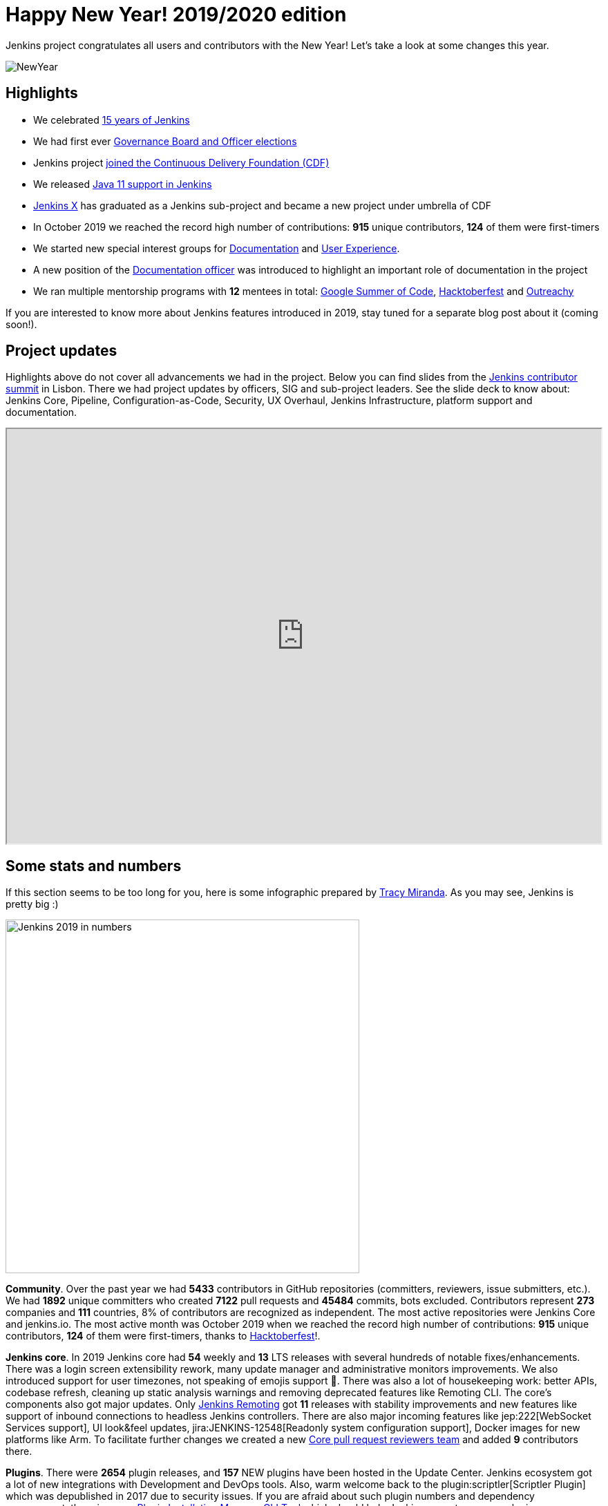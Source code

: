 = Happy New Year! 2019/2020 edition
:page-tags: community, new-year-blogpost, governance
:page-author: oleg-nenashev
:page-opengraph: ../../images/images/post-images/2017-12-31-new-year/card.png

Jenkins project congratulates all users and contributors with the New Year!
Let's take a look at some changes this year.

image:/images/images/post-images/2017-12-31-new-year/card.png[NewYear, role=center]

## Highlights

* We celebrated link:https://cd.foundation/announcement/2019/08/14/jenkins-celebrates-15-years/[15 years of Jenkins]
* We had first ever link:/blog/2019/12/16/board-election-results/[Governance Board and Officer elections]
* Jenkins project link:/blog/2019/03/12/cdf-launch/[joined the Continuous Delivery Foundation (CDF)]
* We released link:/blog/2019/03/11/let-s-celebrate-java-11-support/[Java 11 support in Jenkins]
* link:https://jenkins-x.io/[Jenkins X] has graduated as a Jenkins sub-project and became a new project under umbrella of CDF
* In October 2019 we reached the record high number of contributions: **915** unique contributors, **124** of them were first-timers
* We started new special interest groups for link:/sigs/docs/[Documentation] and link:/sigs/ux/[User Experience].
* A new position of the link:/project/team-leads/#documentation[Documentation officer] was introduced to highlight an important role of documentation in the project
* We ran multiple mentorship programs with **12** mentees in total: link:/projects/gsoc/2019/[Google Summer of Code], link:/events/hacktoberfest/[Hacktoberfest] and link:/blog/2019/09/23/outreachy-audit-log-release/[Outreachy]

If you are interested to know more about Jenkins features introduced in 2019,
stay tuned for a separate blog post about it (coming soon!).

## Project updates

Highlights above do not cover all advancements we had in the project.
Below you can find slides from the link:https://www.meetup.com/jenkinsmeetup/events/264795368/[Jenkins contributor summit] in Lisbon.
There we had project updates by officers, SIG and sub-project leaders.
See the slide deck to know about: Jenkins Core, Pipeline, Configuration-as-Code, Security, UX Overhaul, Jenkins Infrastructure, platform support and documentation.

++++
<iframe src="https://docs.google.com/presentation/d/e/2PACX-1vTeUXM75UR8m_v5FbldYYNXeVW0CtXkpRydMRvQjBuew2vRyC4cjgLMSUEVNoonfYbKDSbOvasHPpxg/embed?start=false&loop=false&delayms=60000" width="100%" height="600px"></iframe>
++++


## Some stats and numbers

If this section seems to be too long for you, here is some infographic prepared by link:https://github.com/tracymiranda[Tracy Miranda].
As you may see, Jenkins is pretty big :)

image:/images/images/post-images/2020/01-new-year-blogpost/jenkins_stats_2019.png[Jenkins 2019 in numbers, role=center, float=center,height=512]

**Community**.
Over the past year we had **5433** contributors in GitHub repositories (committers, reviewers, issue submitters, etc.).
We had **1892** unique committers who created **7122** pull requests and **45484** commits, bots excluded.
Contributors represent **273** companies and **111** countries, 8% of contributors are recognized as independent.
The most active repositories were Jenkins Core and jenkins.io.
The most active month was October 2019 when we reached the record high number of contributions: **915** unique contributors, **124** of them were first-timers, thanks to link:/events/hacktoberfest/[Hacktoberfest]!.

**Jenkins core**.
In 2019 Jenkins core had **54** weekly and **13** LTS releases with several hundreds of notable fixes/enhancements.
There was a login screen extensibility rework, many update manager and administrative monitors improvements.
We also introduced support for user timezones, not speaking of emojis support 🥳.
There was also a lot of housekeeping work: better APIs, codebase refresh, cleaning up static analysis warnings and removing deprecated features like Remoting CLI.
The core's components also got major updates.
Only link:/projects/remoting/[Jenkins Remoting] got **11** releases with stability improvements and new features like support of inbound connections to headless Jenkins controllers.
There are also major incoming features like jep:222[WebSocket Services support], UI look&feel updates, jira:JENKINS-12548[Readonly system configuration support], Docker images for new platforms like Arm.
To facilitate further changes we created a new link:https://groups.google.com/forum/#!msg/jenkinsci-dev/0sdrcSOQW64/tD-IKDTsBQAJ[Core pull request reviewers team] and added **9** contributors there.

**Plugins**.
There were **2654** plugin releases, and **157** NEW plugins have been hosted in the Update Center.
Jenkins ecosystem got a lot of new integrations with Development and DevOps tools.
Also, warm welcome back to the plugin:scriptler[Scriptler Plugin] which was depublished in 2017 due to security issues.
If you are afraid about such plugin numbers and dependency management, there is a new link:https://github.com/jenkinsci/plugin-installation-manager-tool[Plugin Installation Manager CLI Tool] which should help Jenkins users to manage plugins more efficiently.

**Security**.
It was a hot year for the link:/security/[Jenkins Security Team].
There were **5** link:/security/advisories/[security advisories] for the core and *20* - for plugins.
In total we disclosed **288** vulnerabilities across the project, including some backlog cleaning for unmaintained plugins.
plugin:script-security[Script Security Plugin] was the hottest plugin with **10** critical fixes addressing various sandbox bypass vulnerabilities.
Plain text storage and unprotected credentials were the most popular vulnerability type **120** disclosures in 2019.
It was made possible by hundreds of reports submitted by contributors after code surveys,
special thanks to link:https://github.com/woodspeed[Viktor Gazdag] who reported the most of the issues and became the Jenkins 2019 Security MVP (check out his story link:/blog/2019/11/29/do-plugins-store-credentials-in-a-secure-way/[here]).

**Infrastructure**.
Got Jenkins? If so, you rely on Jenkins update centers, website and issue tracker.
All these and many other services are maintained by the link:/projects/infrastructure/[Jenkins Infrastructure Team].
This year the team handled **more than 400** requests in the bugtracker, and many other informal requests.
In total, more than **30** people contributed to Jenkins infrastructure this year (website content is excluded).
We also deployed **4** new services, migrated **7** services from Azure Container Service to Azure Kubernetes Service and updated many other services.
More changes will happen in the next months, and we are looking for link:/projects/infrastructure/#team[new INFRA team members]!

**Documentation**.
Only last quarter we had **178** contributors to Jenkins documentation. It includes jenkins.io and other documentation hosted on GitHub, Wiki is not included.
There is also ongoing migration plugin documentation from Jenkins Wiki to GitHub (link:link:/blog/2019/10/21/plugin-docs-on-github/[announcement]). 
Since the beginning of the project in Sep 2019, more than **150** plugin were migrated, and they got significant documentation revamp during the migration.
You can see the current status link:https://jenkins-wiki-exporter.jenkins.io/progress[here].
We also work on introducing changelog automation in the project.
**123** plugins have already adopted the new link:https://github.com/jenkinsci/.github/blob/master/.github/release-drafter.adoc[changelog tools], powered by Release Drafter.
Also, we had more than **60** technical link:/blog[blog posts] published on jenkins.io.

**Configuration as Code** was one of the most popular areas this year.
plugin:configuration-as-code[Jenkins Configuration as Code Plugin] had more than **30** releases with new features and bug fixes.
More than **50** plugins have been also updated in order to offer better configuration-as-code support.
As a result, the JCasC Plugin got massive adoption this year (from **2000** to almost **8000** installations),
and now it becomes a de-facto standard for managing Jenkins as code.
This year we also ran our very first link:https://communitybridge.org/[CommunityBridge] project devoted to link:/projects/jcasc/dev-tools/[JCasC Schema validation and developer tools].

**Events and outreach programs**.
In 2019 we participated in multiple conferences, including FOSDEM, DevOps World | Jenkins World, SCALE.
More than **40** Jenkins Area Meetups were organized across the world, and there were many other meetups devoted to Jenkins.
We also kept expanding our link:/sigs/advocacy-and-outreach/outreach-programs/[outreach programs].
In total we had **12** students who participated in link:/projects/gsoc/2019/[Google Summer of Code], link:/blog/2019/09/23/outreachy-audit-log-release/[Outreachy] and newly introduced link:/sigs/advocacy-and-outreach/outreach-programs/#community-bridge[Community Bridge].
We also had the biggest ever link:/events/hacktoberfest/[Hacktoberfest] with **664** pull requests and **102** participants.
These outreach programs help us to deliver new features in Jenkins.
For example, this year we added plugin:github-branch-sourcep[Multi-branch Pipeline support for Gitlab] and a new link:https://github.com/jenkinsci/plugin-installation-manager-tool[Plugin Installation Manager Tool] during GSoC, 
and Outreachy resulted in a new link:/blog/2019/09/23/outreachy-audit-log-release/[Audit Log Plugin].

Where did we get those stats?
GitHub stats came from the link:https://devstats.cd.foundation/[CDF DevStats] service.
These stats include all repositories in the link:https://github.com/jenkinsci[jenkinsci organization] and most popular repositories in link:https://github.com/jenkins-infra[jenkins-infra], Jenkins X and other organizations/repositories within the project are not included.
Other stats came from link:https://docs.google.com/presentation/d/e/2PACX-1vTeUXM75UR8m_v5FbldYYNXeVW0CtXkpRydMRvQjBuew2vRyC4cjgLMSUEVNoonfYbKDSbOvasHPpxg[project reports], component changelogs, link:https://stats.jenkins.io/[Jenkins usage statistics service], link:https://updates.jenkins.io/current/release-history.json[plugin releases history].

## What's next?

Year 2020 will be pretty busy for the Jenkins project.
There are many long-overdue changes in the project, which need to happen if we want the project to succeed.
As it was written link:/blog/2019/12/16/board-election-results/#whats-next-for-the-board[Board elections blogpost],
there are many areas to consider: UX revamp, cloud native Jenkins, pluggable storage, etc.
In the coming months there will be a lot of discussions in link:/mailing-lists/[mailing lists] and link:/sigs/[special interest groups],
and we invite all teams to work on their roadmaps and to communicate them in the community.

Next month we will participate in link:https://fosdem.org/2020/[FOSDEM], and there will be a Jenkins stand there.
On January 31st we will also host a traditional link:https://www.meetup.com/jenkinsmeetup/events/267684785/[contributor summit in Brussels],
where we will talk about next steps for the project, in terms of technical roadmaps and the project governance.
If you are interested in Jenkins, stop by at our community booths and join us at the summit!
See link:https://groups.google.com/forum/#!topic/jenkinsci-dev/PUgV5xxHMwgp[this thread] for more information.

We also plan to continue all outreach programs.
At the moment we are looking for Google Summer of Code 2020 mentors and project ideas (link:/blog/2019/12/20/call-for-mentors/[announcement]),
and we will be also interested to consider non-coding projects as a part of other programs like CommunityBridge.
We also work on improving link:/participate/[contribution guidelines] for newcomers and expert contributors.
If you are interested, please contact the link:/sigs/advocacy-and-outreach/[Advocacy and Outreach SIG].

## And even more

This blog post does not provide a full overview of what changed in the project.
The Jenkins project consists of more than 2000 plugins and components which are developed by thousands of contributors.
Thanks to them, a lot of changes happen in the project every day.
We are cordially grateful to everybody who participates in the project, regardless of contribution size.
Everything matters: new features, bug fixes, documentation, blog posts, well reported issues, Stackoverflow responses, etc.
THANKS A LOT FOR ALL YOUR CONTRIBUTIONS!

So, keep updating Jenkins and exploring new features.
And stay tuned, there is much more to come next year!
